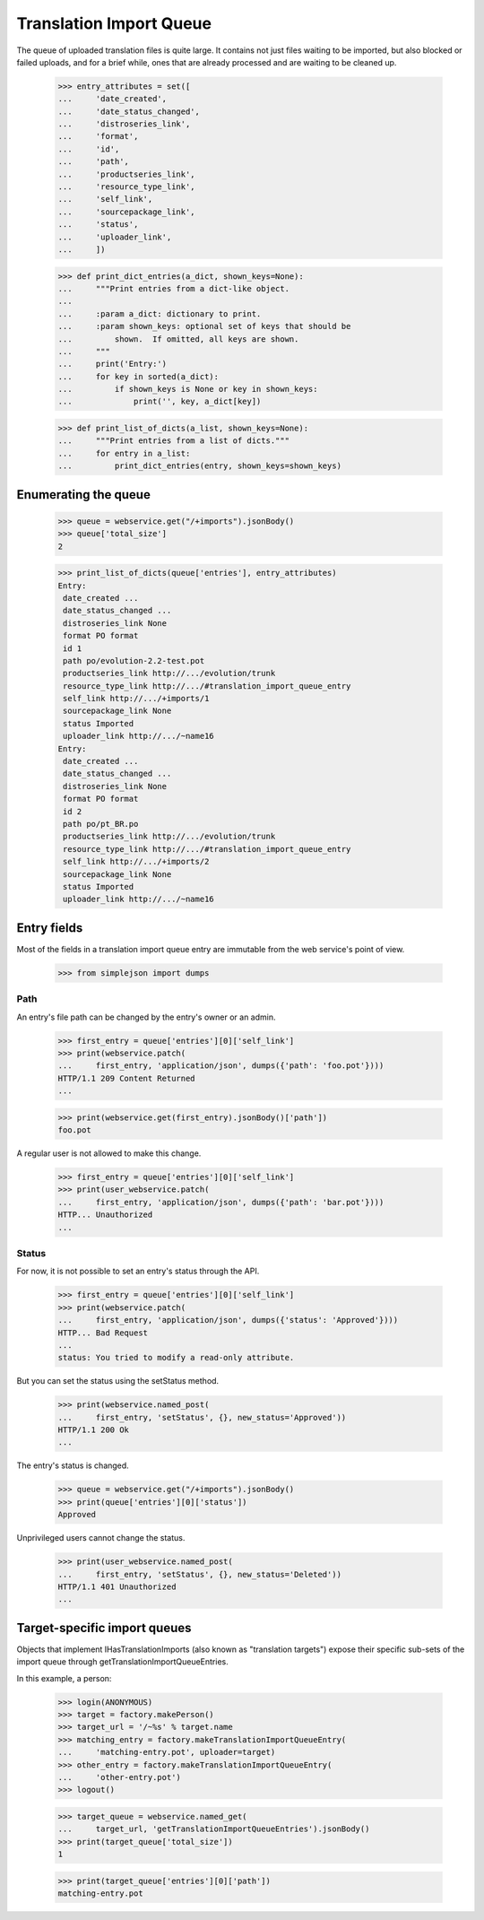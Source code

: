 Translation Import Queue
========================

The queue of uploaded translation files is quite large.  It contains not
just files waiting to be imported, but also blocked or failed uploads,
and for a brief while, ones that are already processed and are waiting
to be cleaned up.

    >>> entry_attributes = set([
    ...     'date_created',
    ...     'date_status_changed',
    ...     'distroseries_link',
    ...     'format',
    ...     'id',
    ...     'path',
    ...     'productseries_link',
    ...     'resource_type_link',
    ...     'self_link',
    ...     'sourcepackage_link',
    ...     'status',
    ...     'uploader_link',
    ...     ])

    >>> def print_dict_entries(a_dict, shown_keys=None):
    ...     """Print entries from a dict-like object.
    ...
    ...     :param a_dict: dictionary to print.
    ...     :param shown_keys: optional set of keys that should be
    ...         shown.  If omitted, all keys are shown.
    ...     """
    ...     print('Entry:')
    ...     for key in sorted(a_dict):
    ...         if shown_keys is None or key in shown_keys:
    ...             print('', key, a_dict[key])

    >>> def print_list_of_dicts(a_list, shown_keys=None):
    ...     """Print entries from a list of dicts."""
    ...     for entry in a_list:
    ...         print_dict_entries(entry, shown_keys=shown_keys)


Enumerating the queue
---------------------

    >>> queue = webservice.get("/+imports").jsonBody()
    >>> queue['total_size']
    2

    >>> print_list_of_dicts(queue['entries'], entry_attributes)
    Entry:
     date_created ...
     date_status_changed ...
     distroseries_link None
     format PO format
     id 1
     path po/evolution-2.2-test.pot
     productseries_link http://.../evolution/trunk
     resource_type_link http://.../#translation_import_queue_entry
     self_link http://.../+imports/1
     sourcepackage_link None
     status Imported
     uploader_link http://.../~name16
    Entry:
     date_created ...
     date_status_changed ...
     distroseries_link None
     format PO format
     id 2
     path po/pt_BR.po
     productseries_link http://.../evolution/trunk
     resource_type_link http://.../#translation_import_queue_entry
     self_link http://.../+imports/2
     sourcepackage_link None
     status Imported
     uploader_link http://.../~name16


Entry fields
------------

Most of the fields in a translation import queue entry are immutable
from the web service's point of view.

    >>> from simplejson import dumps


Path
....

An entry's file path can be changed by the entry's owner or an admin.

    >>> first_entry = queue['entries'][0]['self_link']
    >>> print(webservice.patch(
    ...     first_entry, 'application/json', dumps({'path': 'foo.pot'})))
    HTTP/1.1 209 Content Returned
    ...

    >>> print(webservice.get(first_entry).jsonBody()['path'])
    foo.pot

A regular user is not allowed to make this change.

    >>> first_entry = queue['entries'][0]['self_link']
    >>> print(user_webservice.patch(
    ...     first_entry, 'application/json', dumps({'path': 'bar.pot'})))
    HTTP... Unauthorized
    ...


Status
......

For now, it is not possible to set an entry's status through the API.

    >>> first_entry = queue['entries'][0]['self_link']
    >>> print(webservice.patch(
    ...     first_entry, 'application/json', dumps({'status': 'Approved'})))
    HTTP... Bad Request
    ...
    status: You tried to modify a read-only attribute.

But you can set the status using the setStatus method.

    >>> print(webservice.named_post(
    ...     first_entry, 'setStatus', {}, new_status='Approved'))
    HTTP/1.1 200 Ok
    ...

The entry's status is changed.

    >>> queue = webservice.get("/+imports").jsonBody()
    >>> print(queue['entries'][0]['status'])
    Approved

Unprivileged users cannot change the status.

    >>> print(user_webservice.named_post(
    ...     first_entry, 'setStatus', {}, new_status='Deleted'))
    HTTP/1.1 401 Unauthorized
    ...


Target-specific import queues
-----------------------------

Objects that implement IHasTranslationImports (also known as "translation
targets") expose their specific sub-sets of the import queue through
getTranslationImportQueueEntries.

In this example, a person:

    >>> login(ANONYMOUS)
    >>> target = factory.makePerson()
    >>> target_url = '/~%s' % target.name
    >>> matching_entry = factory.makeTranslationImportQueueEntry(
    ...     'matching-entry.pot', uploader=target)
    >>> other_entry = factory.makeTranslationImportQueueEntry(
    ...     'other-entry.pot')
    >>> logout()

    >>> target_queue = webservice.named_get(
    ...     target_url, 'getTranslationImportQueueEntries').jsonBody()
    >>> print(target_queue['total_size'])
    1

    >>> print(target_queue['entries'][0]['path'])
    matching-entry.pot
